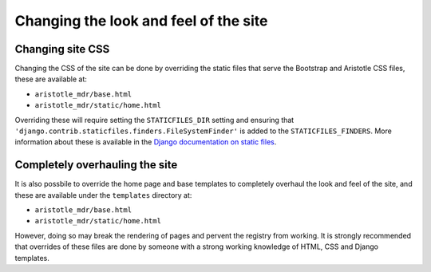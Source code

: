 Changing the look and feel of the site
======================================

Changing site CSS
-----------------

Changing the CSS of the site can be done by overriding the static files that serve the
Bootstrap and Aristotle CSS files, these are available at:

*  ``aristotle_mdr/base.html``
*  ``aristotle_mdr/static/home.html``

Overriding these will require setting the ``STATICFILES_DIR`` setting and ensuring that
``'django.contrib.staticfiles.finders.FileSystemFinder'`` is added to the ``STATICFILES_FINDERS``.
More information about these is available in the
`Django documentation on static files <https://docs.djangoproject.com/en/1.4/ref/contrib/staticfiles/#staticfiles-finders>`_.

Completely overhauling the site
-------------------------------

It is also possbile to override the home page and base templates to completely overhaul
the look and feel of the site, and these are available under the ``templates`` directory at:

*  ``aristotle_mdr/base.html``
*  ``aristotle_mdr/static/home.html``

However, doing so may break the rendering of pages and pervent the registry from working.
It is strongly recommended that overrides of these files are done by someone with
a strong working knowledge of HTML, CSS and Django templates.